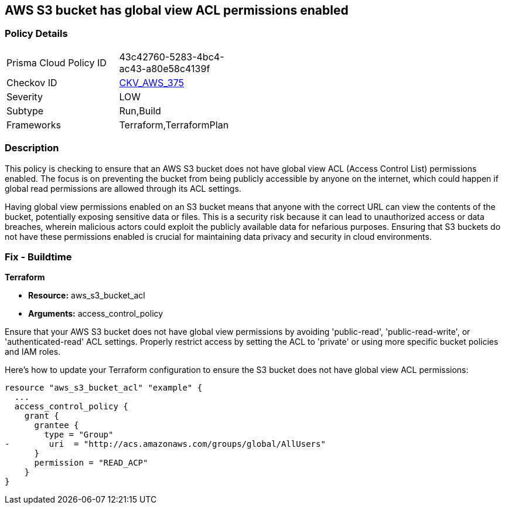 
== AWS S3 bucket has global view ACL permissions enabled

=== Policy Details

[width=45%]
[cols="1,1"]
|===
|Prisma Cloud Policy ID
| 43c42760-5283-4bc4-ac43-a80e58c4139f

|Checkov ID
| https://github.com/bridgecrewio/checkov/blob/main/checkov/terraform/checks/resource/aws/S3GlobalViewACL.py[CKV_AWS_375]

|Severity
|LOW

|Subtype
|Run,Build

|Frameworks
|Terraform,TerraformPlan

|===

=== Description

This policy is checking to ensure that an AWS S3 bucket does not have global view ACL (Access Control List) permissions enabled. The focus is on preventing the bucket from being publicly accessible by anyone on the internet, which could happen if global read permissions are allowed through its ACL settings.

Having global view permissions enabled on an S3 bucket means that anyone with the correct URL can view the contents of the bucket, potentially exposing sensitive data or files. This is a security risk because it can lead to unauthorized access or data breaches, wherein malicious actors could exploit the publicly available data for nefarious purposes. Ensuring that S3 buckets do not have these permissions enabled is crucial for maintaining data privacy and security in cloud environments.

=== Fix - Buildtime

*Terraform*

* *Resource:* aws_s3_bucket_acl
* *Arguments:* access_control_policy

Ensure that your AWS S3 bucket does not have global view permissions by avoiding 'public-read', 'public-read-write', or 'authenticated-read' ACL settings. Properly restrict access by setting the ACL to 'private' or using more specific bucket policies and IAM roles.

Here's how to update your Terraform configuration to ensure the S3 bucket does not have global view ACL permissions:

[source,go]
----
resource "aws_s3_bucket_acl" "example" {
  ...
  access_control_policy {
    grant {
      grantee {
        type = "Group"
-        uri  = "http://acs.amazonaws.com/groups/global/AllUsers"
      }
      permission = "READ_ACP"
    }
}
---- 
